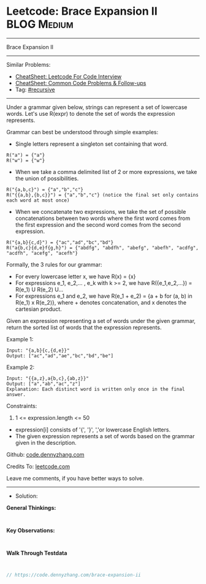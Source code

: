 * Leetcode: Brace Expansion II                                  :BLOG:Medium:
#+STARTUP: showeverything
#+OPTIONS: toc:nil \n:t ^:nil creator:nil d:nil
:PROPERTIES:
:type:     recursive
:END:
---------------------------------------------------------------------
Brace Expansion II
---------------------------------------------------------------------
#+BEGIN_HTML
<a href="https://github.com/dennyzhang/code.dennyzhang.com/tree/master/problems/brace-expansion-ii"><img align="right" width="200" height="183" src="https://www.dennyzhang.com/wp-content/uploads/denny/watermark/github.png" /></a>
#+END_HTML
Similar Problems:
- [[https://cheatsheet.dennyzhang.com/cheatsheet-leetcode-A4][CheatSheet: Leetcode For Code Interview]]
- [[https://cheatsheet.dennyzhang.com/cheatsheet-followup-A4][CheatSheet: Common Code Problems & Follow-ups]]
- Tag: [[https://code.dennyzhang.com/review-recursive][#recursive]]
---------------------------------------------------------------------
Under a grammar given below, strings can represent a set of lowercase words.  Let's use R(expr) to denote the set of words the expression represents.

Grammar can best be understood through simple examples:

- Single letters represent a singleton set containing that word.
#+BEGIN_EXAMPLE
R("a") = {"a"}
R("w") = {"w"}
#+END_EXAMPLE

- When we take a comma delimited list of 2 or more expressions, we take the union of possibilities.
#+BEGIN_EXAMPLE
R("{a,b,c}") = {"a","b","c"}
R("{{a,b},{b,c}}") = {"a","b","c"} (notice the final set only contains each word at most once)
#+END_EXAMPLE

- When we concatenate two expressions, we take the set of possible concatenations between two words where the first word comes from the first expression and the second word comes from the second expression.
#+BEGIN_EXAMPLE
R("{a,b}{c,d}") = {"ac","ad","bc","bd"}
R("a{b,c}{d,e}f{g,h}") = {"abdfg", "abdfh", "abefg", "abefh", "acdfg", "acdfh", "acefg", "acefh"}
#+END_EXAMPLE

Formally, the 3 rules for our grammar:

- For every lowercase letter x, we have R(x) = {x}
- For expressions e_1, e_2,... , e_k with k >= 2, we have R({e_1,e_2,...}) = R(e_1) U R(e_2) U...
- For expressions e_1 and e_2, we have R(e_1 + e_2) = {a + b for (a, b) in R(e_1) x R(e_2)}, where + denotes concatenation, and x denotes the cartesian product.

Given an expression representing a set of words under the given grammar, return the sorted list of words that the expression represents.

Example 1:
#+BEGIN_EXAMPLE
Input: "{a,b}{c,{d,e}}"
Output: ["ac","ad","ae","bc","bd","be"]
#+END_EXAMPLE

Example 2:
#+BEGIN_EXAMPLE
Input: "{{a,z},a{b,c},{ab,z}}"
Output: ["a","ab","ac","z"]
Explanation: Each distinct word is written only once in the final answer.
#+END_EXAMPLE
 
Constraints:

1. 1 <= expression.length <= 50
- expression[i] consists of '{', '}', ','or lowercase English letters.
- The given expression represents a set of words based on the grammar given in the description.

Github: [[https://github.com/dennyzhang/code.dennyzhang.com/tree/master/problems/brace-expansion-ii][code.dennyzhang.com]]

Credits To: [[https://leetcode.com/problems/brace-expansion-ii/description/][leetcode.com]]

Leave me comments, if you have better ways to solve.
---------------------------------------------------------------------
- Solution:

*General Thinkings:*
#+BEGIN_EXAMPLE

#+END_EXAMPLE

*Key Observations:*
#+BEGIN_EXAMPLE

#+END_EXAMPLE

*Walk Through Testdata*
#+BEGIN_EXAMPLE

#+END_EXAMPLE

#+BEGIN_SRC go
// https://code.dennyzhang.com/brace-expansion-ii

#+END_SRC

#+BEGIN_HTML
<div style="overflow: hidden;">
<div style="float: left; padding: 5px"> <a href="https://www.linkedin.com/in/dennyzhang001"><img src="https://www.dennyzhang.com/wp-content/uploads/sns/linkedin.png" alt="linkedin" /></a></div>
<div style="float: left; padding: 5px"><a href="https://github.com/dennyzhang"><img src="https://www.dennyzhang.com/wp-content/uploads/sns/github.png" alt="github" /></a></div>
<div style="float: left; padding: 5px"><a href="https://www.dennyzhang.com/slack" target="_blank" rel="nofollow"><img src="https://www.dennyzhang.com/wp-content/uploads/sns/slack.png" alt="slack"/></a></div>
</div>
#+END_HTML
